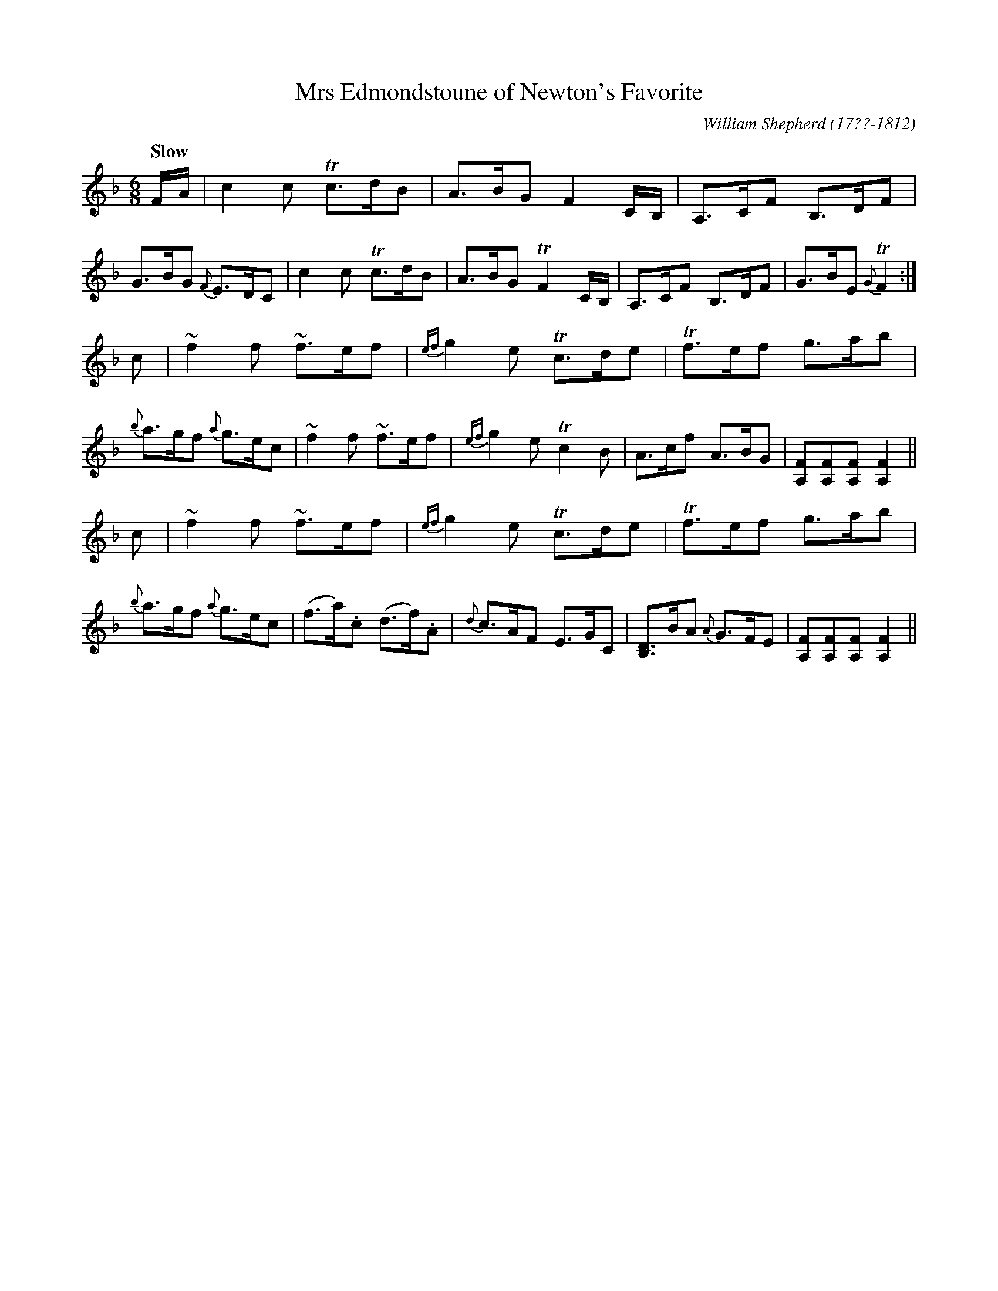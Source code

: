 X: 183
T: Mrs Edmondstoune of Newton's Favorite
R: jig
Q: "Slow"
B: William Shepherd "2nd Collection" 1800 p.18 #2
F: http://imslp.org/wiki/File:PMLP73094-Shepherd_Collections_HMT.pdf
C: William Shepherd (17??-1812)
Z: 2012 John Chambers <jc:trillian.mit.edu>
M: 6/8
L: 1/8
K: F
F/A/ |\
c2c Tc>dB | A>BG F2C/B,/ | A,>CF B,>DF | G>BG {F}E>DC |\
c2c Tc>dB | A>BG TF2C/B,/ | A,>CF B,>DF | G>BE {G}TF2 :|
c |\
~f2f ~f>ef | {ef}g2e Tc>de | Tf>ef g>ab | {b}a>gf {a}g>ec |\
~f2f ~f>ef | {ef}g2e Tc2B | A>cf A>BG | [FA,][FA,][FA,] [F2A,2] ||
c |\
~f2f ~f>ef | {ef}g2e Tc>de | Tf>ef g>ab | {b}a>gf {a}g>ec |\
(f>a).c (d>f).A | {d}c>AF E>GC | [DB,]>BA {A}G>FE | [FA,][FA,][FA,] [F2A,2] ||
